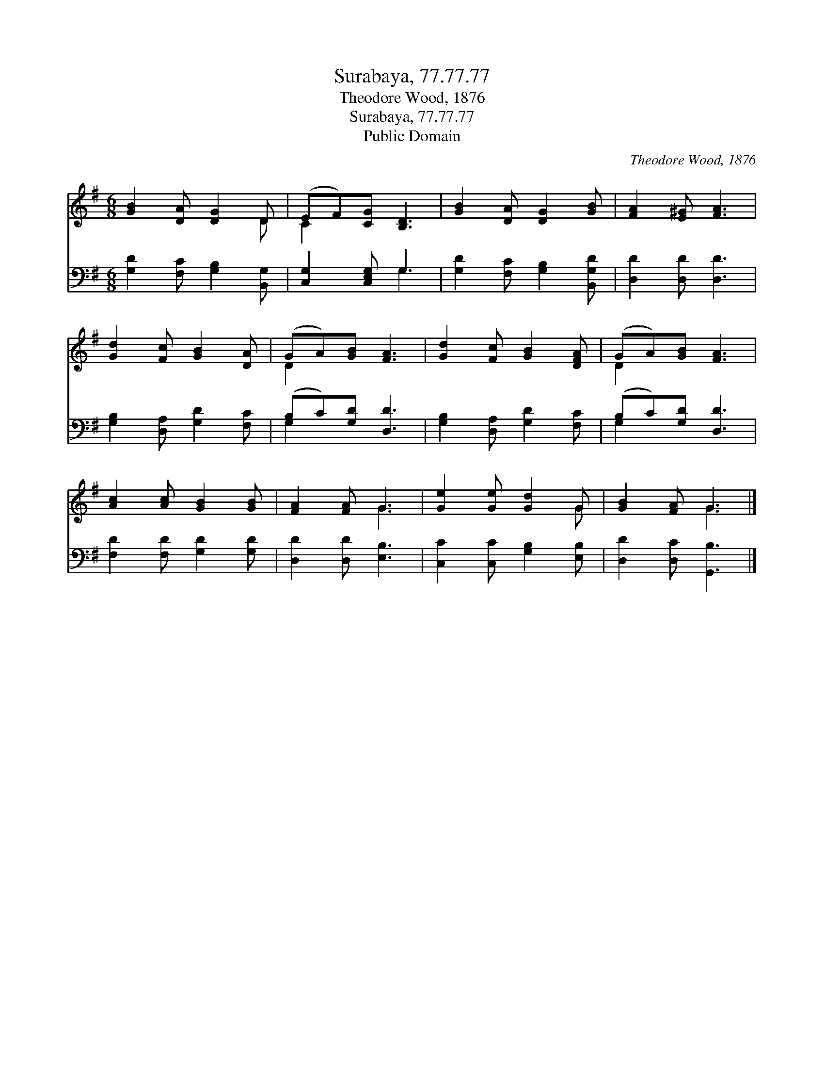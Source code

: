 X:1
T:Surabaya, 77.77.77
T:Theodore Wood, 1876
T:Surabaya, 77.77.77
T:Public Domain
C:Theodore Wood, 1876
Z:Public Domain
%%score ( 1 2 ) ( 3 4 )
L:1/8
M:6/8
K:G
V:1 treble 
V:2 treble 
V:3 bass 
V:4 bass 
V:1
 [GB]2 [DA] [DG]2 D | (EF)[CG] [B,D]3 | [GB]2 [DA] [DG]2 [GB] | [FA]2 [E^G] [FA]3 | %4
 [Gd]2 [Fc] [GB]2 [DA] | (GA)[GB] [FA]3 | [Gd]2 [Fc] [GB]2 [DFA] | (GA)[GB] [FA]3 | %8
 [Ac]2 [Ac] [GB]2 [GB] | [FA]2 [FA] G3 | [Ge]2 [Ge] [Gd]2 G | [GB]2 [FA] G3 |] %12
V:2
 x5 D | C2 x4 | x6 | x6 | x6 | D2 x4 | x6 | D2 x4 | x6 | x3 G3 | x5 G | x3 G3 |] %12
V:3
 [G,D]2 [F,C] [G,B,]2 [B,,G,] | [C,G,]2 [C,E,G,] G,3 | [G,D]2 [F,C] [G,B,]2 [B,,G,D] | %3
 [D,D]2 [D,D] [D,D]3 | [G,B,]2 [D,A,] [G,D]2 [F,C] | (B,C)[G,D] [D,D]3 | %6
 [G,B,]2 [D,A,] [G,D]2 [F,C] | (B,C)[G,D] [D,D]3 | [F,D]2 [F,D] [G,D]2 [G,D] | %9
 [D,D]2 [D,D] [E,B,]3 | [C,C]2 [C,C] [G,B,]2 [E,B,] | [D,D]2 [D,C] [G,,B,]3 |] %12
V:4
 x6 | x3 G,3 | x6 | x6 | x6 | G,2 x4 | x6 | G,2 x4 | x6 | x6 | x6 | x6 |] %12

